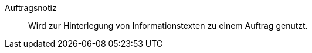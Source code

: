 [#auftragsnotiz]
Auftragsnotiz:: Wird zur Hinterlegung von Informationstexten zu einem Auftrag genutzt.